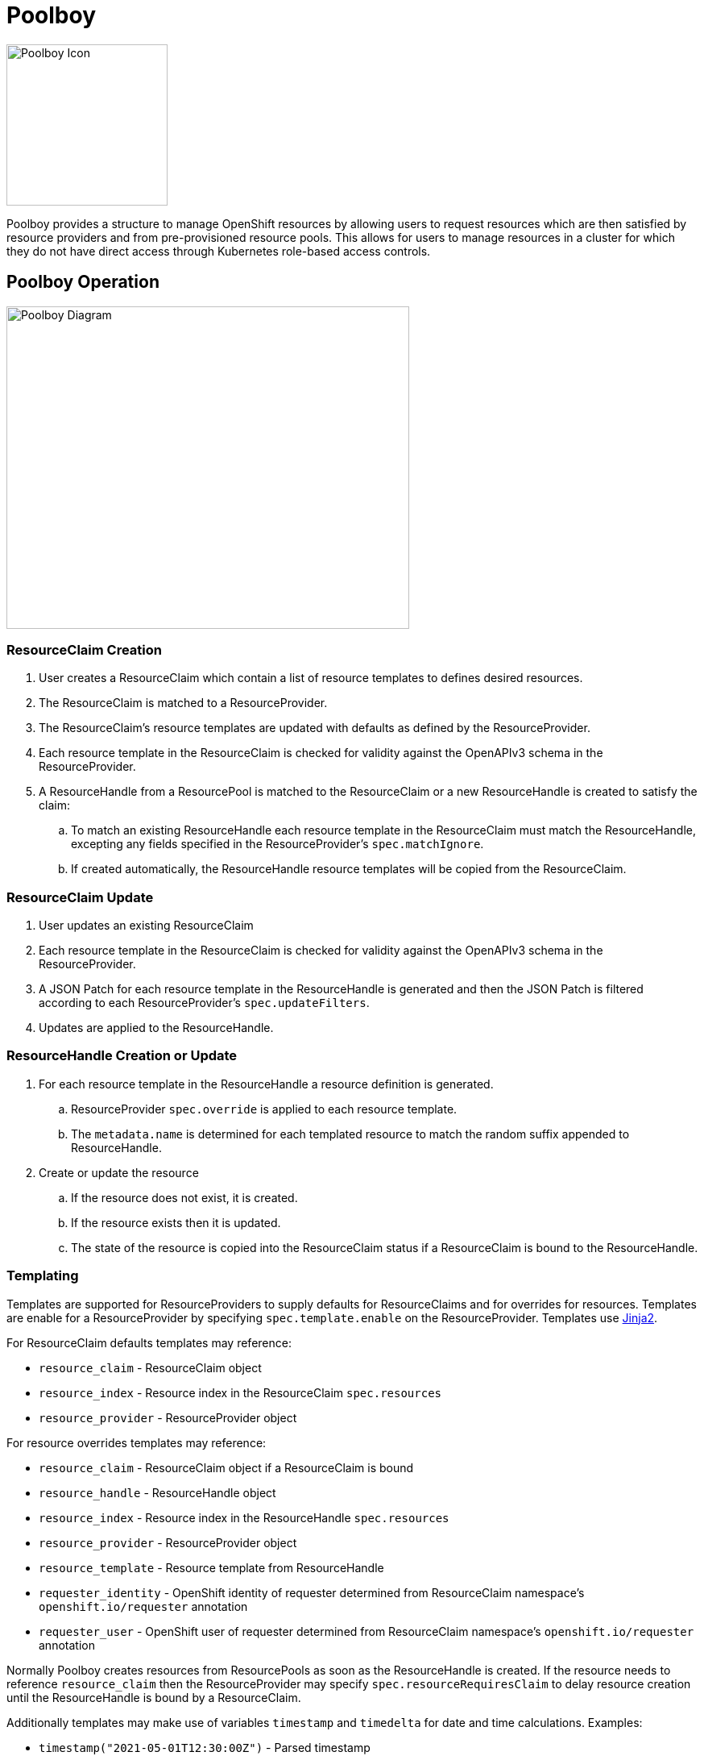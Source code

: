 = Poolboy

image::docs/poolboy.png[Poolboy Icon,200,200]

Poolboy provides a structure to manage OpenShift resources by allowing users to request resources which are then satisfied by resource providers and from pre-provisioned resource pools.
This allows for users to manage resources in a cluster for which they do not have direct access through Kubernetes role-based access controls.

== Poolboy Operation

image::docs/diagram.png[Poolboy Diagram,500,400]

=== ResourceClaim Creation

. User creates a ResourceClaim which contain a list of resource templates to defines desired resources.
. The ResourceClaim is matched to a ResourceProvider.
. The ResourceClaim's resource templates are updated with defaults as defined by the ResourceProvider.
. Each resource template in the ResourceClaim is checked for validity against the OpenAPIv3 schema in the ResourceProvider.
. A ResourceHandle from a ResourcePool is matched to the ResourceClaim or a new ResourceHandle is created to satisfy the claim:
.. To match an existing ResourceHandle each resource template in the ResourceClaim must match the ResourceHandle, excepting any fields specified in the ResourceProvider's `spec.matchIgnore`.
.. If created automatically, the ResourceHandle resource templates will be copied from the ResourceClaim.

=== ResourceClaim Update

. User updates an existing ResourceClaim
. Each resource template in the ResourceClaim is checked for validity against the OpenAPIv3 schema in the ResourceProvider.
. A JSON Patch for each resource template in the ResourceHandle is generated and then the JSON Patch is filtered according to each ResourceProvider's `spec.updateFilters`. 
. Updates are applied to the ResourceHandle.

=== ResourceHandle Creation or Update

. For each resource template in the ResourceHandle a resource definition is generated.
.. ResourceProvider `spec.override` is applied to each resource template.
.. The `metadata.name` is determined for each templated resource to match the random suffix appended to ResourceHandle.
. Create or update the resource
.. If the resource does not exist, it is created.
.. If the resource exists then it is updated.
.. The state of the resource is copied into the ResourceClaim status if a ResourceClaim is bound to the ResourceHandle.

=== Templating

Templates are supported for ResourceProviders to supply defaults for ResourceClaims and for overrides for resources.
Templates are enable for a ResourceProvider by specifying `spec.template.enable` on the ResourceProvider.
Templates use https://jinja.palletsprojects.com/en/2.11.x/[Jinja2].

For ResourceClaim defaults templates may reference:

* `resource_claim` - ResourceClaim object
* `resource_index` - Resource index in the ResourceClaim `spec.resources`
* `resource_provider` - ResourceProvider object

For resource overrides templates may reference:

* `resource_claim` - ResourceClaim object if a ResourceClaim is bound
* `resource_handle` - ResourceHandle object
* `resource_index` - Resource index in the ResourceHandle `spec.resources`
* `resource_provider` - ResourceProvider object
* `resource_template` - Resource template from ResourceHandle
* `requester_identity` - OpenShift identity of requester determined from ResourceClaim namespace's `openshift.io/requester` annotation
* `requester_user` - OpenShift user of requester determined from ResourceClaim namespace's `openshift.io/requester`  annotation

Normally Poolboy creates resources from ResourcePools as soon as the ResourceHandle is created.
If the resource needs to reference `resource_claim` then the ResourceProvider may specify `spec.resourceRequiresClaim` to delay resource creation until the ResourceHandle is bound by a ResourceClaim.

Additionally templates may make use of variables `timestamp` and `timedelta` for date and time calculations.
Examples:

* `timestamp("2021-05-01T12:30:00Z")` - Parsed timestamp
* `timestamp("2021-05-01T12:30:00Z").add("3h")` - Interval from parsed timestamp
* `timestamp.utcnow` - Current UTC timestamp in `%Y-%m-%dT%H:%M:%SZ` format
* `timestamp.utcnow.add("1d")` - UTC timestamp for this time tomorrow
* `timestamp.utcnow.datetime` - Python datetime object for UTC now
* `timedelta("10m")` - Representation of time delta for ten minutes.
* `timedelta("10m").timedelta` - Python datetime timedelta

=== Lifespan

By default no lifespan policy is applied to Poolboy resources.

Lifespan is configured in ResourceHandles by specifying:

* `default` - Default lifespan to apply to ResourceHandle when it is claimed.

* `maximum` - Maximum lifespan which may be requested in the ResourceClaim calculated from the ResourceClaim the creation timestamp.

* `relativeMaximum` - Maximum lifespan which can be requested in the ResourceClaim relative to the present datetime.

If both `maximum` and `relativeMaximum` are specified then the effective maximum is whichever is later.
The calculated lifespan end set in the ResourceHandle lifespan.

The ResourceClaim can specify a lifespan end which will propagate to the ResourceHandle so long as it is within the maximum limits.

ResourcePools can specify lifespan configuration for resource handles they create.
In addition to `default`, `maximum`, and `relativeMaximum` the ResourcePool can specify `unclaimed` to specify the lifespan of unclaimed ResourceHandles in the pool.

ResourceHandles created dynamically for ResourceClaims get their lifespan configuration from the ResourceProviders.
If multiple ResourceProviders are used for a ResourceClaim then the minimum of each of the lifespan configuration options is applied to the ResourceHandle.

== Use Case - Project Babylon Anarchy Operator

Poolboy was designed to manage custom resource types for the
https://github.com/redhat-cop/anarchy[Anarchy operator framework].
The Anarchy Operator orchestrates API calls, tracking the state of remote resources in custom resource kinds.
As part of Project Babylon, Anarchy is configured to manage cloud resources and environments.
Poolboy allows for these cloud environments to be pre-provisioned and then claimed by users.

In Anarchy a cloud environment is represented by the AnarchySubject custom resource kind.

=== Pre-Provisioned Environments

ResourcePools allow AnarychSubjects to be pre-created.
The scale of a ResourcePool can be adjusted to add or reduce capacity based on expected demand.
ResourceProvider validation and overrides allow for environments to be created on demand while retaining control on what environments can be requested.

=== User Management of Environments

Because the resource status is monitored and synced to the ResourceClaim status, users are able to track the state of their provisioned environments.

Each AnarchySubject has a `spec.desiredState`. The ResourceProvider `spec.updateFilters` allow this field to be updated while the `spec.validation` OpenAPIv3 check enforces that it can only be set to explicitly permitted values.

== Installation

=== Poolboy Install

Install from helm template:

----
helm template poolboy helm/ | oc apply -f -
----

== Build

=== OpenShift Build

. Process OpenShift build template to create BuildConfig and ImageStream
+
----
oc process --local -f build-template.yaml | oc apply -n poolboy -f -
----

. Build poolboy image
+
----
oc start-build poolboy -n poolboy --from-dir=. --follow
----

. Deploy Poolboy from build image
+
----
helm template poolboy helm/ \
--set=image.tagOverride=- \
--set=image.repository=$(oc get imagestream poolboy -o jsonpath='{.status.tags[?(@.tag=="latest")].items[0].dockerImageReference}') \
| oc apply -f -
----

== Credits

Poolboy logo is original art by Lara Ditkoff
